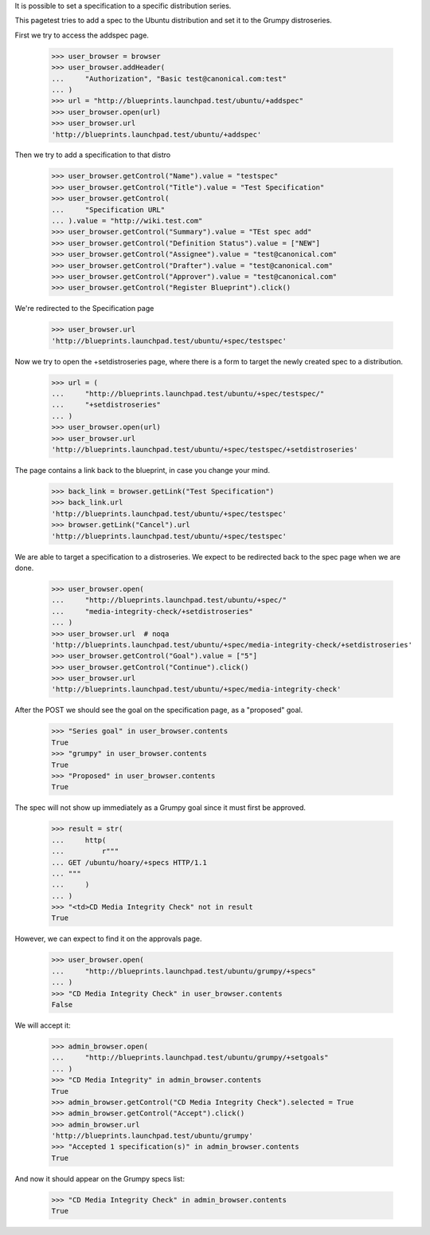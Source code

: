 It is possible to set a specification to a specific distribution
series.

This pagetest tries to add a spec to the Ubuntu distribution and set it
to the Grumpy distroseries.

First we try to access the addspec page.

    >>> user_browser = browser
    >>> user_browser.addHeader(
    ...     "Authorization", "Basic test@canonical.com:test"
    ... )
    >>> url = "http://blueprints.launchpad.test/ubuntu/+addspec"
    >>> user_browser.open(url)
    >>> user_browser.url
    'http://blueprints.launchpad.test/ubuntu/+addspec'

Then we try to add a specification to that distro

    >>> user_browser.getControl("Name").value = "testspec"
    >>> user_browser.getControl("Title").value = "Test Specification"
    >>> user_browser.getControl(
    ...     "Specification URL"
    ... ).value = "http://wiki.test.com"
    >>> user_browser.getControl("Summary").value = "TEst spec add"
    >>> user_browser.getControl("Definition Status").value = ["NEW"]
    >>> user_browser.getControl("Assignee").value = "test@canonical.com"
    >>> user_browser.getControl("Drafter").value = "test@canonical.com"
    >>> user_browser.getControl("Approver").value = "test@canonical.com"
    >>> user_browser.getControl("Register Blueprint").click()

We're redirected to the Specification page

    >>> user_browser.url
    'http://blueprints.launchpad.test/ubuntu/+spec/testspec'

Now we try to open the +setdistroseries page, where there is a form to
target the newly created spec to a distribution.


    >>> url = (
    ...     "http://blueprints.launchpad.test/ubuntu/+spec/testspec/"
    ...     "+setdistroseries"
    ... )
    >>> user_browser.open(url)
    >>> user_browser.url
    'http://blueprints.launchpad.test/ubuntu/+spec/testspec/+setdistroseries'

The page contains a link back to the blueprint, in case you change your mind.

    >>> back_link = browser.getLink("Test Specification")
    >>> back_link.url
    'http://blueprints.launchpad.test/ubuntu/+spec/testspec'
    >>> browser.getLink("Cancel").url
    'http://blueprints.launchpad.test/ubuntu/+spec/testspec'

We are able to target a specification to a distroseries. We expect to be
redirected back to the spec page when we are done.

    >>> user_browser.open(
    ...     "http://blueprints.launchpad.test/ubuntu/+spec/"
    ...     "media-integrity-check/+setdistroseries"
    ... )
    >>> user_browser.url  # noqa
    'http://blueprints.launchpad.test/ubuntu/+spec/media-integrity-check/+setdistroseries'
    >>> user_browser.getControl("Goal").value = ["5"]
    >>> user_browser.getControl("Continue").click()
    >>> user_browser.url
    'http://blueprints.launchpad.test/ubuntu/+spec/media-integrity-check'


After the POST we should see the goal on the specification page, as
a "proposed" goal.

    >>> "Series goal" in user_browser.contents
    True
    >>> "grumpy" in user_browser.contents
    True
    >>> "Proposed" in user_browser.contents
    True


The spec will not show up immediately as a Grumpy goal since it must
first be approved.

    >>> result = str(
    ...     http(
    ...         r"""
    ... GET /ubuntu/hoary/+specs HTTP/1.1
    ... """
    ...     )
    ... )
    >>> "<td>CD Media Integrity Check" not in result
    True

However, we can expect to find it on the approvals page.

    >>> user_browser.open(
    ...     "http://blueprints.launchpad.test/ubuntu/grumpy/+specs"
    ... )
    >>> "CD Media Integrity Check" in user_browser.contents
    False

We will accept it:

    >>> admin_browser.open(
    ...     "http://blueprints.launchpad.test/ubuntu/grumpy/+setgoals"
    ... )
    >>> "CD Media Integrity" in admin_browser.contents
    True
    >>> admin_browser.getControl("CD Media Integrity Check").selected = True
    >>> admin_browser.getControl("Accept").click()
    >>> admin_browser.url
    'http://blueprints.launchpad.test/ubuntu/grumpy'
    >>> "Accepted 1 specification(s)" in admin_browser.contents
    True

And now it should appear on the Grumpy specs list:

    >>> "CD Media Integrity Check" in admin_browser.contents
    True

